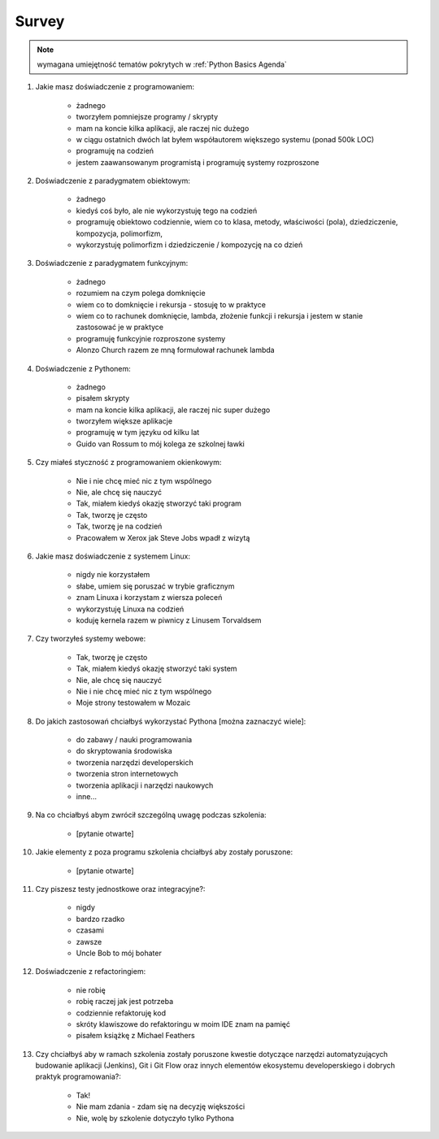 ******
Survey
******

.. note:: wymagana umiejętność tematów pokrytych w :ref:`Python Basics Agenda`

#. Jakie masz doświadczenie z programowaniem:

    * żadnego
    * tworzyłem pomniejsze programy / skrypty
    * mam na koncie kilka aplikacji, ale raczej nic dużego
    * w ciągu ostatnich dwóch lat byłem współautorem większego systemu (ponad 500k LOC)
    * programuję na codzień
    * jestem zaawansowanym programistą i programuję systemy rozproszone

#. Doświadczenie z paradygmatem obiektowym:

    * żadnego
    * kiedyś coś było, ale nie wykorzystuję tego na codzień
    * programuję obiektowo codziennie, wiem co to klasa, metody, właściwości (pola), dziedziczenie, kompozycja, polimorfizm,
    * wykorzystuję polimorfizm i dziedziczenie / kompozycję na co dzień

#. Doświadczenie z paradygmatem funkcyjnym:

    * żadnego
    * rozumiem na czym polega domknięcie
    * wiem co to domknięcie i rekursja - stosuję to w praktyce
    * wiem co to rachunek domknięcie, lambda, złożenie funkcji i rekursja i jestem w stanie zastosować je w praktyce
    * programuję funkcyjnie rozproszone systemy
    * Alonzo Church razem ze mną formułował rachunek lambda

#. Doświadczenie z Pythonem:

    * żadnego
    * pisałem skrypty
    * mam na koncie kilka aplikacji, ale raczej nic super dużego
    * tworzyłem większe aplikacje
    * programuję w tym języku od kilku lat
    * Guido van Rossum to mój kolega ze szkolnej ławki

#. Czy miałeś styczność z programowaniem okienkowym:

    * Nie i nie chcę mieć nic z tym wspólnego
    * Nie, ale chcę się nauczyć
    * Tak, miałem kiedyś okazję stworzyć taki program
    * Tak, tworzę je często
    * Tak, tworzę je na codzień
    * Pracowałem w Xerox jak Steve Jobs wpadł z wizytą

#. Jakie masz doświadczenie z systemem Linux:

    * nigdy nie korzystałem
    * słabe, umiem się poruszać w trybie graficznym
    * znam Linuxa i korzystam z wiersza poleceń
    * wykorzystuję Linuxa na codzień
    * koduję kernela razem w piwnicy z Linusem Torvaldsem

#. Czy tworzyłeś systemy webowe:

    * Tak, tworzę je często
    * Tak, miałem kiedyś okazję stworzyć taki system
    * Nie, ale chcę się nauczyć
    * Nie i nie chcę mieć nic z tym wspólnego
    * Moje strony testowałem w Mozaic

#. Do jakich zastosowań chciałbyś wykorzystać Pythona [można zaznaczyć wiele]:

    * do zabawy / nauki programowania
    * do skryptowania środowiska
    * tworzenia narzędzi developerskich
    * tworzenia stron internetowych
    * tworzenia aplikacji i narzędzi naukowych
    * inne...

#. Na co chciałbyś abym zwrócił szczególną uwagę podczas szkolenia:

    * [pytanie otwarte]

#. Jakie elementy z poza programu szkolenia chciałbyś aby zostały poruszone:

    * [pytanie otwarte]

#. Czy piszesz testy jednostkowe oraz integracyjne?:

    * nigdy
    * bardzo rzadko
    * czasami
    * zawsze
    * Uncle Bob to mój bohater

#. Doświadczenie z refactoringiem:

    * nie robię
    * robię raczej jak jest potrzeba
    * codziennie refaktoruję kod
    * skróty klawiszowe do refaktoringu w moim IDE znam na pamięć
    * pisałem książkę z Michael Feathers

#. Czy chciałbyś aby w ramach szkolenia zostały poruszone kwestie dotyczące narzędzi automatyzujących budowanie aplikacji (Jenkins), Git i Git Flow oraz innych elementów ekosystemu developerskiego i dobrych praktyk programowania?:

    * Tak!
    * Nie mam zdania - zdam się na decyzję większości
    * Nie, wolę by szkolenie dotyczyło tylko Pythona
